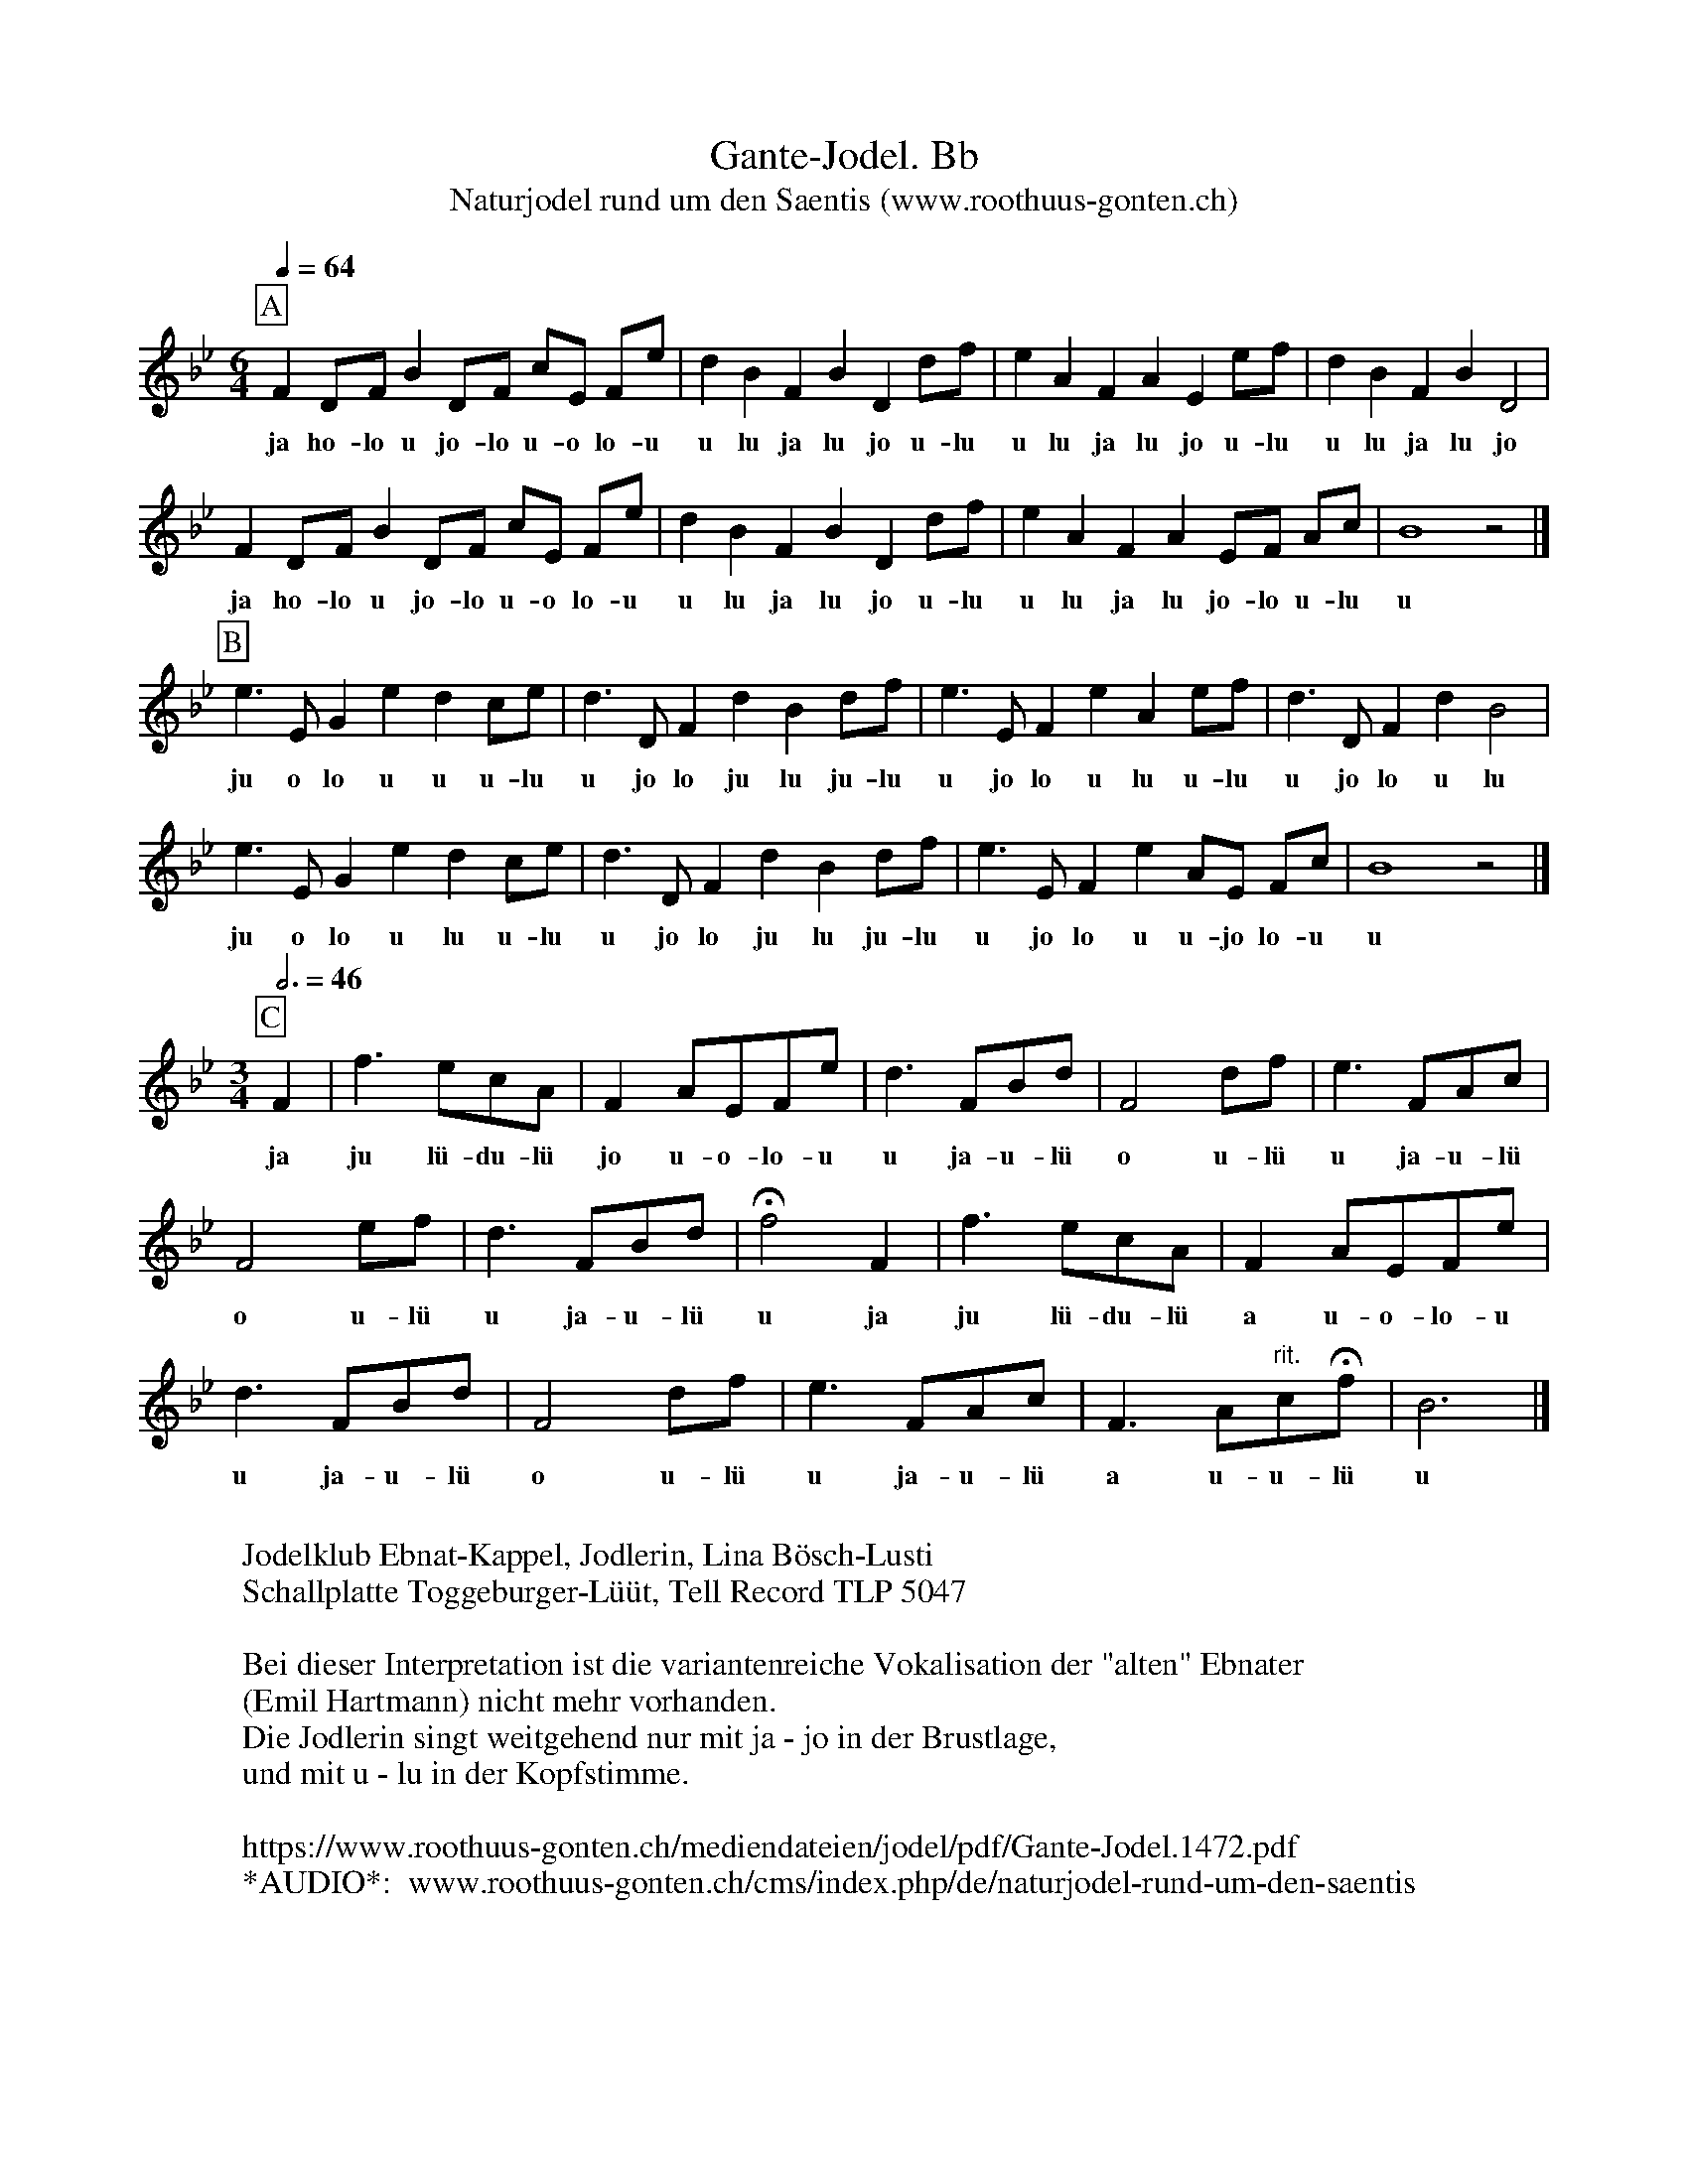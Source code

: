 %%abc-charset utf-8
%%partsbox
%%MIDI program 21

X:1
T:Gante-Jodel. Bb
T:Naturjodel rund um den Saentis (www.roothuus-gonten.ch)
%%partsbox
%P:
Q:1/4=64
R:Naturjodel
M:6/4
L:1/8
K:Bb %  (%%MIDI gchordo) 
[P:A] F2DF B2 DF cE Fe | d2B2F2B2D2 df | e2A2F2A2E2 ef | d2B2F2B2D4 | 
w: ja ho-lo u jo-lo u-o lo-u u lu ja lu jo u-lu u lu ja lu jo u-lu u lu ja lu jo 
F2DF B2 DF cE Fe | d2B2F2B2D2 df | e2A2F2A2 EF Ac | B8z4 |] 
w: ja ho-lo u jo-lo u-o lo-u u lu ja lu jo u-lu u lu ja lu jo-lo u-lu u 
L:1/4
[P:B] e>E Ged c/e/ | d>DFdB d/f/ | e>E FeA e/f/ | d>DFdB2 | 
w: ju o lo u u u-lu u jo lo ju lu ju-lu u jo lo u lu u-lu u jo lo u lu 
e>E Ged c/e/ | d>DFdB d/f/ | e>E Fe  A/E/ F/c/ | B4 z2 |] 
w: ju o lo u lu u-lu u jo lo ju lu ju-lu u jo lo u u-jo lo-u u  
M:3/4
Q:3/4=46
[P:C] F| f>ec/A/ | F A/E/F/e/ | d>FB/d/ |  F2 d/f/  | e>FA/c/ | 
w: ja | ju lü-du-lü jo u-o-lo-u u ja-u-lü o u-lü u ja-u-lü
F2e/f/ | d>FB/d/ | !fermata!f2F | f>ec/A/ | FA/E/F/e/ | 
w:o u-lü u ja-u-lü u ja ju lü-du-lü a u-o-lo-u
d>FB/d/ | F2d/f/ | e>FA/c/ | F>A"rit."c/!fermata!f/ | B3 |] 
w:u ja-u-lü o u-lü u ja-u-lü a u-u-lü u 
W:
%W:Parts: ABC
W:Jodelklub Ebnat-Kappel, Jodlerin, Lina Bösch-Lusti
W:Schallplatte Toggeburger-Lüüt, Tell Record TLP 5047
W:
W:Bei dieser Interpretation ist die variantenreiche Vokalisation der "alten" Ebnater
W: (Emil Hartmann) nicht mehr vorhanden.
W:Die Jodlerin singt weitgehend nur mit ja - jo in der Brustlage,
W:  und mit u - lu in der Kopfstimme. 
W: 
W:https://www.roothuus-gonten.ch/mediendateien/jodel/pdf/Gante-Jodel.1472.pdf
W: *AUDIO*:  www.roothuus-gonten.ch/cms/index.php/de/naturjodel-rund-um-den-saentis
% © 2017 ROOTHUUS GONTEN. #1472.10 (086A6)
% Feb. 11 2019

X:2
T:Gante-Jodel. C 2+
S:Naturjodel rund um den Saentis (www.roothuus-gonten.ch)
%%partsbox
%P:
Q:1/4=64
R:Naturjodel
M:6/4
L:1/8
K:Cmaj%  (%%MIDI gchordo) 
[P:A] G2EG c2 EG dF Gf | e2c2G2c2E2 eg | f2B2G2B2F2 fg | e2c2G2c2E4 | 
w:ja ho-lo u jo-lo u-o lo-u u lu ja lu jo u-lu u lu ja lu jo u-lu u lu ja lu jo
G2EG c2 EG dF Gf | e2c2G2c2E2 eg | f2B2G2B2 FG Bd | c8z4 |] 
w:ja ho-lo u jo-lo u-o lo-u u lu ja lu jo u-lu u lu ja lu jo-lo u-lu u
L:1/4
[P:B] f>F Afe d/2f/2 | e>EGec e/2g/2 | f>F GfB f/2g/2 | e>EGec2 | 
w:ju o lo u u u-lu u jo lo ju lu ju-lu u jo lo u lu u-lu u jo lo u lu
f>F Afe d/2f/2 | e>EGec e/2g/2 | f>F Gf B/2F/2 G/2d/2 | c4 z2 |] 
w:ju o lo u lu u-lu u jo lo ju lu ju-lu u jo lo u u-jo lo-u u
M:3/4
Q:3/4=46
[P:C] G| g>fd/2B/2 | G B/2F/2G/2f/2 | e>Gc/2e/2 | G2 e/2g/2 | f>GB/2d/2 | 
w:ja | ju lü-du-lü jo u-o-lo-u u ja-u-lü o u-lü u ja-u-lü
G2f/2g/2 | e>Gc/2e/2 | !fermata!g2G | g>fd/2B/2 | GB/2F/2G/2f/2 | 
w:o u-lü u ja-u-lü u ja ju lü-du-lü a u-o-lo-u
e>Gc/2e/2 | G2e/2g/2 | f>GB/2d/2 | G>B"rit."d/2!fermata!g/2 | c3 |] 
w:u ja-u-lü o u-lü u ja-u-lü a u-u-lü u
W:
%W:Parts: ABC
%W:Jodelklub Ebnat-Kappel, Jodlerin, Lina Bösch-Lusti
%W:Schallplatte Toggeburger-Lüüt, Tell Record TLP 5047
%W:Bei dieser Interpretation ist die variantenreiche Vokalisation der "alten" Ebnater
%W:(Emil Hartmann) nicht mehr vorhanden.
%W:Die Jodlerin singt weitgehend nur mit ja - jo in der Brustlage,
%W:und mit u - lu in der Kopfstimme. 
%W:https://www.roothuus-gonten.ch/mediendateien/jodel/pdf/Gante-Jodel.1472.pdf
W:*AUDIO*:  
W: www.roothuus-gonten.ch/cms/index.php/de/naturjodel-rund-um-den-saentis
% © 2017 ROOTHUUS GONTEN. #1472.10 (086A6)
% Feb. 11 2019





